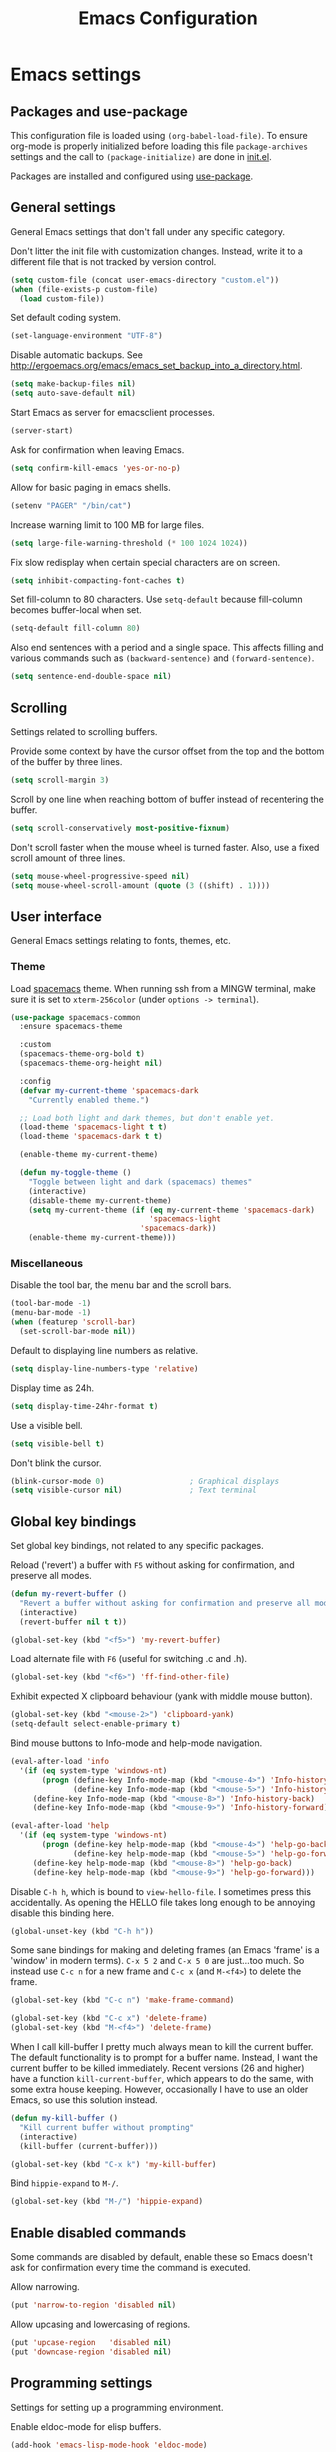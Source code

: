 #+TITLE: Emacs Configuration

* Emacs settings
** Packages and use-package
This configuration file is loaded using ~(org-babel-load-file)~. To ensure
org-mode is properly initialized before loading this file ~package-archives~
settings and the call to ~(package-initialize)~ are done in [[file:init.el][init.el]].

Packages are installed and configured using [[https://github.com/jwiegley/use-package][use-package]].

** General settings
General Emacs settings that don't fall under any specific category.

Don't litter the init file with customization changes. Instead, write it to a
different file that is not tracked by version control.
#+BEGIN_SRC emacs-lisp
  (setq custom-file (concat user-emacs-directory "custom.el"))
  (when (file-exists-p custom-file)
    (load custom-file))
#+END_SRC

Set default coding system.
#+BEGIN_SRC emacs-lisp
  (set-language-environment "UTF-8")
#+END_SRC

Disable automatic backups. See
http://ergoemacs.org/emacs/emacs_set_backup_into_a_directory.html.
#+BEGIN_SRC emacs-lisp
  (setq make-backup-files nil)
  (setq auto-save-default nil)
#+END_SRC

Start Emacs as server for emacsclient processes.
#+BEGIN_SRC emacs-lisp
  (server-start)
#+END_SRC

Ask for confirmation when leaving Emacs.
#+BEGIN_SRC emacs-lisp
  (setq confirm-kill-emacs 'yes-or-no-p)
#+END_SRC

Allow for basic paging in emacs shells.
#+BEGIN_SRC emacs-lisp
  (setenv "PAGER" "/bin/cat")
#+END_SRC

Increase warning limit to 100 MB for large files.
#+BEGIN_SRC emacs-lisp
  (setq large-file-warning-threshold (* 100 1024 1024))
#+END_SRC

Fix slow redisplay when certain special characters are on screen.
#+BEGIN_SRC emacs-lisp
  (setq inhibit-compacting-font-caches t)
#+END_SRC

Set fill-column to 80 characters. Use ~setq-default~ because fill-column becomes
buffer-local when set.
#+BEGIN_SRC emacs-lisp
  (setq-default fill-column 80)
#+END_SRC

Also end sentences with a period and a single space. This affects filling and
various commands such as ~(backward-sentence)~ and ~(forward-sentence)~.
#+BEGIN_SRC emacs-lisp
  (setq sentence-end-double-space nil)
#+END_SRC

** Scrolling
Settings related to scrolling buffers.

Provide some context by have the cursor offset from the top and the bottom of
the buffer by three lines.
#+BEGIN_SRC emacs-lisp
  (setq scroll-margin 3)
#+END_SRC

Scroll by one line when reaching bottom of buffer instead of recentering the
buffer.
#+BEGIN_SRC emacs-lisp
  (setq scroll-conservatively most-positive-fixnum)
#+END_SRC

Don't scroll faster when the mouse wheel is turned faster. Also, use a fixed
scroll amount of three lines.
#+BEGIN_SRC emacs-lisp
  (setq mouse-wheel-progressive-speed nil)
  (setq mouse-wheel-scroll-amount (quote (3 ((shift) . 1))))
#+END_SRC

** User interface
General Emacs settings relating to fonts, themes, etc.

*** Theme
Load [[https://github.com/nashamri/spacemacs-theme][spacemacs]] theme. When running ssh from a MINGW terminal, make sure it is
set to =xterm-256color= (under =options -> terminal=).
#+BEGIN_SRC emacs-lisp
  (use-package spacemacs-common
    :ensure spacemacs-theme

    :custom
    (spacemacs-theme-org-bold t)
    (spacemacs-theme-org-height nil)

    :config
    (defvar my-current-theme 'spacemacs-dark
      "Currently enabled theme.")

    ;; Load both light and dark themes, but don't enable yet.
    (load-theme 'spacemacs-light t t)
    (load-theme 'spacemacs-dark t t)

    (enable-theme my-current-theme)

    (defun my-toggle-theme ()
      "Toggle between light and dark (spacemacs) themes"
      (interactive)
      (disable-theme my-current-theme)
      (setq my-current-theme (if (eq my-current-theme 'spacemacs-dark)
                                 'spacemacs-light
                               'spacemacs-dark))
      (enable-theme my-current-theme)))
#+END_SRC

*** Miscellaneous
Disable the tool bar, the menu bar and the scroll bars.
#+BEGIN_SRC emacs-lisp
  (tool-bar-mode -1)
  (menu-bar-mode -1)
  (when (featurep 'scroll-bar)
    (set-scroll-bar-mode nil))
#+END_SRC

Default to displaying line numbers as relative.
#+BEGIN_SRC emacs-lisp
  (setq display-line-numbers-type 'relative)
#+END_SRC

Display time as 24h.
#+BEGIN_SRC emacs-lisp
  (setq display-time-24hr-format t)
#+END_SRC

Use a visible bell.
#+BEGIN_SRC emacs-lisp
  (setq visible-bell t)
#+END_SRC

Don't blink the cursor.
#+BEGIN_SRC emacs-lisp
  (blink-cursor-mode 0)                   ; Graphical displays
  (setq visible-cursor nil)               ; Text terminal
#+END_SRC

** Global key bindings
Set global key bindings, not related to any specific packages.

Reload ('revert') a buffer with =F5= without asking for confirmation, and
preserve all modes.
#+BEGIN_SRC emacs-lisp
  (defun my-revert-buffer ()
    "Revert a buffer without asking for confirmation and preserve all modes."
    (interactive)
    (revert-buffer nil t t))

  (global-set-key (kbd "<f5>") 'my-revert-buffer)
#+END_SRC

Load alternate file with =F6= (useful for switching .c and .h).
#+BEGIN_SRC emacs-lisp
  (global-set-key (kbd "<f6>") 'ff-find-other-file)
#+END_SRC

Exhibit expected X clipboard behaviour (yank with middle mouse button).
#+BEGIN_SRC emacs-lisp
  (global-set-key (kbd "<mouse-2>") 'clipboard-yank)
  (setq-default select-enable-primary t)
#+END_SRC

Bind mouse buttons to Info-mode and help-mode navigation.
#+BEGIN_SRC emacs-lisp
  (eval-after-load 'info
    '(if (eq system-type 'windows-nt)
         (progn (define-key Info-mode-map (kbd "<mouse-4>") 'Info-history-back)
                (define-key Info-mode-map (kbd "<mouse-5>") 'Info-history-forward))
       (define-key Info-mode-map (kbd "<mouse-8>") 'Info-history-back)
       (define-key Info-mode-map (kbd "<mouse-9>") 'Info-history-forward)))

  (eval-after-load 'help
    '(if (eq system-type 'windows-nt)
         (progn (define-key help-mode-map (kbd "<mouse-4>") 'help-go-back)
                (define-key help-mode-map (kbd "<mouse-5>") 'help-go-forward))
       (define-key help-mode-map (kbd "<mouse-8>") 'help-go-back)
       (define-key help-mode-map (kbd "<mouse-9>") 'help-go-forward)))
#+END_SRC

Disable =C-h h=, which is bound to ~view-hello-file~. I sometimes press this
accidentally. As opening the HELLO file takes long enough to be annoying disable
this binding here.
#+BEGIN_SRC emacs-lisp
  (global-unset-key (kbd "C-h h"))
#+END_SRC

Some sane bindings for making and deleting frames (an Emacs 'frame' is a
'window' in modern terms). =C-x 5 2= and =C-x 5 0= are just...too much. So
instead use =C-c n= for a new frame and =C-c x= (and =M-<f4>=) to delete the
frame.
#+BEGIN_SRC emacs-lisp
  (global-set-key (kbd "C-c n") 'make-frame-command)

  (global-set-key (kbd "C-c x") 'delete-frame)
  (global-set-key (kbd "M-<f4>") 'delete-frame)
#+END_SRC

When I call kill-buffer I pretty much always mean to kill the current buffer.
The default functionality is to prompt for a buffer name. Instead, I want the
current buffer to be killed immediately. Recent versions (26 and higher) have a
function ~kill-current-buffer~, which appears to do the same, with some extra
house keeping. However, occasionally I have to use an older Emacs, so use this
solution instead.
#+BEGIN_SRC emacs-lisp
  (defun my-kill-buffer ()
    "Kill current buffer without prompting"
    (interactive)
    (kill-buffer (current-buffer)))

  (global-set-key (kbd "C-x k") 'my-kill-buffer)
#+END_SRC

Bind =hippie-expand= to =M-/=.
#+BEGIN_SRC emacs-lisp
  (global-set-key (kbd "M-/") 'hippie-expand)
#+END_SRC

** Enable disabled commands
Some commands are disabled by default, enable these so Emacs doesn't
ask for confirmation every time the command is executed.

Allow narrowing.
#+BEGIN_SRC emacs-lisp
  (put 'narrow-to-region 'disabled nil)
#+END_SRC

Allow upcasing and lowercasing of regions.
#+BEGIN_SRC emacs-lisp
  (put 'upcase-region   'disabled nil)
  (put 'downcase-region 'disabled nil)
#+END_SRC

** Programming settings
Settings for setting up a programming environment.

Enable eldoc-mode for elisp buffers.
#+BEGIN_SRC emacs-lisp
  (add-hook 'emacs-lisp-mode-hook 'eldoc-mode)
#+END_SRC

Highlight matching parentheses.
#+BEGIN_SRC emacs-lisp
  (show-paren-mode 1)
#+END_SRC

Customize comment-dwim so it does exactly what I want it to do:
- If a region is active, comment it if not commented or uncomment if commented.
- Otherwise, comment or uncomment the current line and move to the next line.
Seriously, Emacs is awesome. I love this kind of customization power.
#+BEGIN_SRC emacs-lisp
  (defun my-comment-dwim (arg)
    "Call the comment command you want (Do What I Mean).
  If the region is active and `transient-mark-mode' is on, call
  `comment-region' (unless it only consists of comments, in which
  case it calls `uncomment-region').  Else, it calls
  `comment-line'.  Custom implementation derived from
  `comment-dwim'. The difference is that the original function
  appends a comment to a line while this function comments the
  line itself."
    (interactive "*P")
    (comment-normalize-vars)
    (if (use-region-p)
        (comment-or-uncomment-region (region-beginning) (region-end) arg)
      (comment-line 1)))
#+END_SRC

Autoscroll compilation window and stop on first error.
#+BEGIN_SRC emacs-lisp
  (setq compilation-scroll-output 'first-error)
#+END_SRC

Set c and sh indentation to 2, and never indent with tabs.
#+BEGIN_SRC emacs-lisp
  (use-package cc-mode
    :defer t
    :custom
    (c-basic-offset 2))

  (use-package sh-script
    :defer t
    :custom
    (sh-basic-offset 2))

  (setq-default indent-tabs-mode nil)
#+END_SRC

Set some modes for specific file types.
- Set ~xml-mode~ when loading =cbproj= and =groupproj= files.
- Set ~c++-mode~ when loading =.rc= and =.rh= files.
- Set ~conf-mode~ when loading a Doxygen configuration file.
- Set ~conf-mode~ when loading a .clang-format file.
#+BEGIN_SRC emacs-lisp
  (add-to-list 'auto-mode-alist '("\\.cbproj\\'" . xml-mode))
  (add-to-list 'auto-mode-alist '("\\.groupproj\\'" . xml-mode))

  (add-to-list 'auto-mode-alist '("\\.rh\\'" . c++-mode))
  (add-to-list 'auto-mode-alist '("\\.rc\\'" . c++-mode))

  (add-to-list 'auto-mode-alist '("Doxyfile\\'" . conf-mode))

  (add-to-list 'auto-mode-alist '("\\.clang-format\\'" . conf-mode))
#+END_SRC

Highlight =TODO= keywords in all programming modes using a special face.
#+BEGIN_SRC emacs-lisp
  (defun my-prog-mode-todo-font-lock ()
    "Font lock for \"TODO\" strings in prog-mode major modes.
  Sets face to face `font-lock-warning-face'."
    (font-lock-add-keywords nil
                            '(("\\<\\(TODO\\).*:" 1 'font-lock-warning-face prepend))))

  (add-hook 'prog-mode-hook 'my-prog-mode-todo-font-lock)
#+END_SRC

** Default search function
Define an alias for whatever search function strikes my fancy today. This makes
it easier to change functionality without the tedium of having to rebind all
keys.
#+BEGIN_SRC emacs-lisp
  (defalias 'my-search 'helm-occur)
  (global-set-key (kbd "C-s") 'my-search)
#+END_SRC

** Find configuration files
This configuration file is written in =org-mode=. The file is
tangled into an =.el= file using an ~(org-babel-load-file)~ call in
=init.el= when Emacs starts.

These functions enable quick access to the configuration file and the
Emacs init file.
#+BEGIN_SRC emacs-lisp
  (defun my-find-configuration-file ()
    "Opens user configuration file in a new buffer.

  The file `my-configuration-file' is loaded in `user-init-file'.
  Use `my-find-init-file' to open `user-init-file' instead."
    (interactive)
    (find-file my-configuration-file))

  (defun my-find-init-file ()
    "Opens `user-init-file' in a new buffer."
    (interactive)
    (find-file user-init-file))
#+END_SRC

** Spell check
Use ispell or hunspell as spell checker if available. Also enable flyspell
for text mode.
#+BEGIN_SRC emacs-lisp
  (if (cond ((executable-find "ispell"))
            ((executable-find "hunspell")
             (setq ispell-program-name "hunspell")
             (setq ispell-really-hunspell t)))
      (add-hook 'text-mode-hook 'flyspell-mode))
#+END_SRC

** IBuffer
Remap ~list-buffers~ (=C-x C-b=) to ~ibuffer~.

Use a human-readable Size column for =ibuffer=. Taken from [[https://www.emacswiki.org/emacs/IbufferMode#toc12][Emacs Wiki]].
#+BEGIN_SRC emacs-lisp
  (use-package ibuffer
    :bind (([remap list-buffers] . ibuffer))
    :config
    ;; Use human readable Size column instead of original one.
    (define-ibuffer-column size-h
      (:name "Size" :inline t)
      (cond
       ((> (buffer-size) 1000000) (format "%7.1fM" (/ (buffer-size) 1000000.0)))
       ((> (buffer-size) 100000) (format "%7.0fk" (/ (buffer-size) 1000.0)))
       ((> (buffer-size) 1000) (format "%7.1fk" (/ (buffer-size) 1000.0)))
       (t (format "%8d" (buffer-size)))))

    ;; Modify the default ibuffer-formats.
    (setq ibuffer-formats
          '((mark modified read-only " "
                  (name 18 18 :left :elide)
                  " "
                  (size-h 9 -1 :right)
                  " "
                  (mode 16 16 :left :elide)
                  " "
                  filename-and-process))))
#+END_SRC

** Ediff
Always split windows horizontally when running ediff. This is more comfortable
to me on modern high resolution screens.
#+BEGIN_SRC emacs-lisp
  (setq ediff-split-window-function 'split-window-horizontally)
  (setq ediff-merge-split-window-function 'split-window-horizontally)
#+END_SRC

Ensure org-mode buffers are fully expanded.
#+BEGIN_SRC emacs-lisp
  (add-hook 'ediff-prepare-buffer-hook (lambda ()
                                         "Ensure org-mode buffers are fully expanded."
                                         (when (eq major-mode 'org-mode)
                                           (org-show-all))))
#+END_SRC

Most GNU/Linux systems I use have no window manager installed (such as servers),
or a tiling window manager (for personal use). When ediff runs in a terminal,
the control frame is embedded in the current frame, instead of in a separate
frame. I would like the same behavior when Emacs runs in a tiling window
manager, as otherwise the floating control frame is immediately tiled by the
window manager and thus becomes disproportionately large (depending on how many
windows are already open).
#+BEGIN_SRC emacs-lisp
  (when (eq system-type 'gnu/linux)
    (setq ediff-window-setup-function 'ediff-setup-windows-plain))
#+END_SRC

Press =d= to copy both A and B into C. Useful when the changes of both sides in
a conflict are needed. Taken from
[[https://stackoverflow.com/questions/9656311/conflict-resolution-with-emacs-ediff-how-can-i-take-the-changes-of-both-version]].
#+BEGIN_SRC emacs-lisp
  (defun my-ediff-copy-both-to-C ()
    "Copy both A and B into C."
    (interactive)
    (ediff-copy-diff ediff-current-difference nil 'C nil
                     (concat
                      (ediff-get-region-contents ediff-current-difference 'A ediff-control-buffer)
                      (ediff-get-region-contents ediff-current-difference 'B ediff-control-buffer))))

  (defun my-add-d-to-ediff-mode-map () (define-key ediff-mode-map "d" 'my-ediff-copy-both-to-C))
  (add-hook 'ediff-keymap-setup-hook 'my-add-d-to-ediff-mode-map)
#+END_SRC

** Eww
Set eww (shr) frame width.
#+BEGIN_SRC emacs-lisp
  (setq shr-width 80)
#+END_SRC

** Eshell
Initialize and set up eshell completion.
#+BEGIN_SRC emacs-lisp
  (add-hook 'eshell-mode-hook (lambda ()
                                (eshell-cmpl-initialize)
                                (setq eshell-cmpl-cycle-completions nil)))
#+END_SRC

** Dired
Use human-readable sizes in dired listings.
#+BEGIN_SRC emacs-lisp
  (setq dired-listing-switches "-alh")
#+END_SRC

** Convenience
Various functions to make editing more convenient.

Convenience function to open an OS native explorer window for the currently
visited file. Yes, I am aware of dired. Sometimes you still need explorer.
#+BEGIN_SRC emacs-lisp
  (defun my-browse-file-directory ()
    "Open the current file's directory however the OS would."
    (interactive)
    (if default-directory
        (browse-url-of-file (expand-file-name default-directory))
      (error "No `default-directory' to open")))
#+END_SRC

** Auth sources
Only ever use encrypted .authinfo.gpg files.
#+BEGIN_SRC emacs-lisp
  (setq auth-sources '("~/.authinfo.gpg"))
#+END_SRC

** Man
#+BEGIN_SRC emacs-lisp
  (setenv "MANWIDTH" "80")
#+END_SRC

** Abbrev
Enable ~abbrev-mode~ for ~text-mode~.
#+BEGIN_SRC emacs-lisp
  (add-hook 'text-mode-hook 'abbrev-mode)
#+END_SRC

** Calendar
Add a function to insert the current date into the current buffer. Useful for
inserting the current date in a written form.
#+BEGIN_SRC emacs-lisp
  (use-package calendar
    :commands (my-insert-current-date)
    :config
    (calendar-set-date-style 'european)

    (defun my-insert-current-date (&optional nodayname)
      "Insert today's date using the current locale.
  With a prefix argument, the date is inserted without the day of
  the week. See also `calendar-date-string'."
      (interactive "*P")
      (insert (calendar-date-string (calendar-current-date) nil
                                    nodayname))))
#+END_SRC

** Generic-x
   Generic modes for common file types. Comes bundled with Emacs.
   #+BEGIN_SRC emacs-lisp
  (use-package generic-x
    ;; Ensure use-package does not try to load generic-x from a package archive.
    :ensure nil)
   #+END_SRC

* Diminish
[[https://github.com/myrjola/diminish.el][Diminish]] can be used as part of =use-package= to hide minor mode strings from
the modeline.
#+BEGIN_SRC emacs-lisp
  (use-package diminish
    :pin melpa-stable)
#+END_SRC

* Default text scale
By default, scaling in Emacs (using =text-scale-adjust=) only scales
the text in the buffer, but not in the modeline or the
mini-buffer. The package [[https://github.com/purcell/default-text-scale][default-text-scale]] enables Emacs-wide
scaling.
#+BEGIN_SRC emacs-lisp
  (use-package default-text-scale
    :pin melpa-stable
    :bind (("C-M-="          . default-text-scale-increase)
           ("C-M--"          . default-text-scale-decrease)))

  ;; Bind keys dynamically depending on current OS, while still loading with
  ;; use-package. Hacky, but works.
  (if (eq system-type 'windows-nt)
      (use-package default-text-scale
        :pin melpa-stable
        :bind (("C-<wheel-up>"   . default-text-scale-increase)
               ("C-<wheel-down>" . default-text-scale-decrease)))
    (use-package default-text-scale
      :pin melpa-stable
      :bind (("C-<mouse-4>"    . default-text-scale-increase)
             ("C-<mouse-5>"    . default-text-scale-decrease))))
#+END_SRC

* Evil
I used to be a Vim user. To be honest, I guess I still am. Else why
commit the sacrilege of using Vim bindings in Emacs? The modal editing
model of Vim works really well for me, and [[https://github.com/emacs-evil/evil][Evil]] is hands down the best
Vim emulator for Emacs. This gives me the best of both worlds: the
modal editing of Vim combined with the extensibility of Emacs.
#+BEGIN_SRC emacs-lisp
  (use-package evil
    :pin melpa-stable
    :demand t
    :diminish undo-tree-mode
    :bind (:map evil-normal-state-map
                ("C-s"     . save-buffer)
                ("C-/"     . my-comment-dwim)
                ("C-f"     . my-search)

           :map evil-motion-state-map
                ("C-f" . my-search)

           :map evil-insert-state-map
                ("C-s" . save-buffer))
    :custom
    (evil-want-C-i-jump (display-graphic-p)
                        "Enable C-i when on a graphical display, and disable when
    on a terminal (to enable use of <TAB> in org-mode with evil-mode).")
    (evil-want-C-u-scroll t)
    (evil-symbol-word-search t)
    (evil-shift-width 2)
    (evil-move-beyond-eol t)

    :config
    ;; Ensure the yank register (on Windows, at least) is not overwritten when
    ;; performing a visual selection.
    ;; See https://emacs.stackexchange.com/questions/9344/pasting-in-evil-mode-when-theres-an-active-selection-copies-the-selection
    (fset 'evil-visual-update-x-selection 'ignore)

    (evil-define-key 'motion Man-mode-map (kbd "RET") 'man-follow)
    (evil-define-key 'motion help-mode-map (kbd "TAB") 'forward-button)
    (evil-define-key 'motion help-mode-map (kbd "S-TAB") 'backward-button)

    ;; Jump to tag and recenter.
    (advice-add 'evil-jump-to-tag     :after 'evil-scroll-line-to-center)
    (advice-add 'evil-jump-backward   :after 'evil-scroll-line-to-center)
    (advice-add 'evil-jump-forward    :after 'evil-scroll-line-to-center)
    (advice-add 'evil-search-next     :after 'evil-scroll-line-to-center)
    (advice-add 'evil-search-previous :after 'evil-scroll-line-to-center)

    ;; Ensure Emacs bindings for RET and SPC are available in motion state.
    ;; https://www.emacswiki.org/emacs/Evil#toc12
    (defun my-move-key (keymap-from keymap-to key)
      "Moves key binding from one keymap to another, deleting from the old location. "
      (define-key keymap-to key (lookup-key keymap-from key))
      (define-key keymap-from key nil))
    (my-move-key evil-motion-state-map evil-normal-state-map (kbd "RET"))
    (my-move-key evil-motion-state-map evil-normal-state-map " ")

    ;; Set custom evil state when in these modes.
    (add-hook 'with-editor-mode-hook 'evil-normal-state)

    (dolist (mode '(shell-mode
                    eshell-mode
                    term-mode
                    inferior-emacs-lisp-mode
                    image-mode
                    dired-mode
                    profiler-report-mode))
      (evil-set-initial-state mode 'emacs))

    (dolist (mode '(messages-buffer-mode
                    eww-mode
                    eww-buffers-mode
                    elisp-refs-mode))
      (evil-set-initial-state mode 'motion)))
#+END_SRC

* Evil-leader
Configure [[https://github.com/cofi/evil-leader][evil-leader]] for leader keys with Evil.
#+BEGIN_SRC emacs-lisp
  (use-package evil-leader
    :pin melpa-stable
    :after evil

    :config
    (evil-leader/set-leader ",")
    (evil-leader/set-key
      "e"   'my-find-configuration-file
      "i"   'my-find-init-file

      "sh"  'eshell

      "wc"  'evil-window-delete

      "ww"  'evil-window-next

      "wo"  'delete-other-windows

      "ws"  'evil-window-split

      "wv"  'evil-window-vsplit

      "wh"  'evil-window-left
      "wj"  'evil-window-down
      "wk"  'evil-window-up
      "wl"  'evil-window-right

      "xk"  'my-kill-buffer
      "rb"  'revert-buffer
      "n"   'server-edit
      "xc"  'save-buffers-kill-terminal

      "l"   'whitespace-mode
      "hl"  'hl-line-mode
      "rl"  'display-line-numbers-mode

      "hf"  'describe-function
      "hv"  'describe-variable
      "hm"  'describe-mode

      "xd"  'dired

      "g"   'gnus

      "c"   'compile)

    (evil-leader/set-key-for-mode 'emacs-lisp-mode "c" 'emacs-lisp-byte-compile)

    ;; Enable evil leader.
    (global-evil-leader-mode)

    ;; Start evil.
    (evil-mode))
#+END_SRC

* Dash
Ensure [[https://github.com/magnars/dash.el][dash]] ("A modern list library for Emacs") is installed. It is used by many
packages.
#+BEGIN_SRC emacs-lisp
  (use-package dash
    :pin melpa-stable)
#+END_SRC

* Helm
Use [[https://emacs-helm.github.io/helm/][Helm]] for completion and narrowing.
#+BEGIN_SRC emacs-lisp
  (use-package helm
    :diminish helm-mode
    :pin melpa-stable
    :bind (("M-x"     . helm-M-x)
           ("C-x b"   . helm-mini)
           ("C-x C-f" . helm-find-files)
           ("C-c r"   . my-helm-resume-existing)
           ("C-x r l" . helm-bookmarks)

           :map evil-normal-state-map
           ("SPC" . helm-mini)

           :map evil-leader--default-map
           ("b"  . helm-mini)
           ("xf" . helm-find-files)
           ("hb" . helm-bookmarks)
           ("hs" . helm-semantic-or-imenu)
           ("hr" . my-helm-resume-existing))

    :init
    ;; Workaround for slow Helm issue with Emacs 26.1 on X.
    ;; See https://github.com/emacs-helm/helm/wiki/FAQ#slow-frame-and-window-popup-in-emacs-26
    (when (version= emacs-version "26.1")
      (setq x-wait-for-event-timeout nil))

    :config
    (defun my-helm-resume-existing ()
      "Resume previous helm session with prefix to choose among existing helm buffers."
      (interactive)
      (helm-resume t))

    (helm-mode 1)

    (setq helm-buffer-max-length nil)

    (evil-leader/set-key-for-mode 'org-mode "hs" 'helm-org-in-buffer-headings)

    (advice-add 'helm-org-in-buffer-headings
                :after
                (lambda ()
                  "Move selected line to top when helm exits successfully."
                  (when (= helm-exit-status 0)
                    (recenter-top-bottom 0)))))
#+END_SRC

* Projectile
Use [[https://github.com/bbatsov/projectile][Projectile]] for project interaction. Works really well with
Git repositories for quick navigation.
#+BEGIN_SRC emacs-lisp
  (use-package projectile
    :if (> emacs-major-version 24)
    :pin melpa-stable
    :diminish projectile-mode
    :bind-keymap ("C-c p" . projectile-command-map)
    :bind (:map projectile-mode-map
                ("<f9>" . projectile-run-project)
                ("C-<f9>" . projectile-compile-project)
                ("M-<f9>" . projectile-test-project)
                ("C-M-<f9>" . projectile-configure-project))

    :custom
    (projectile-globally-ignored-files '("TAGS" "GTAGS" "GRTAGS" "*.png" "*.ini" "*.dll" "*.lib" "*.bmp" "*.jpg"))

    (projectile-indexing-method 'hybrid)
    (projectile-enable-caching t)
    (projectile-use-git-grep t)

    :init
    (add-hook 'prog-mode-hook 'projectile-mode)

    :config
    (projectile-mode 1))
#+END_SRC

* Helm-projectile
[[https://github.com/bbatsov/helm-projectile][Combine]] Helm and Projectile for awesome project navigation with awesome
completion.
#+BEGIN_SRC emacs-lisp
  (use-package helm-projectile
    :if (> emacs-major-version 24)
    :pin melpa-stable
    :after dash helm projectile
    :bind
    (:map projectile-command-map
          ("f" . helm-projectile-find-file)
          ("p" . helm-projectile-switch-project)
          :map evil-leader--default-map
          ("pp"  . helm-projectile-switch-project)
          ("pf"  . helm-projectile-find-file)
          ("psg" . helm-projectile-grep)
          ("pa"  . helm-projectile-find-other-file))

    :custom
    (helm-projectile-fuzzy-match nil)
    (projectile-switch-project-action 'helm-projectile)

    :config
    (helm-projectile-on))
#+END_SRC

* Org mode
[[https://orgmode.org/][Org-mode]] is, for me, a compelling reason to use Emacs. At the very
least, it is useful for note taking and managing work using TODO
lists. More recently, I have also started using org-mode to keep track
of time spent on individual tasks, in addition to simply keeping track
of the total amount of time spent at work during a day, which I have
been doing for some years now.

The ~(my-org-clock-in)~ function is used for keeping track of time spent at
work.
#+BEGIN_SRC emacs-lisp
  ;; Org html export requires htmlize.
  (use-package htmlize
    :pin melpa-stable
    :defer t)

  (use-package org
    :pin gnu
    ;; Global key bindings.
    :bind (("C-c l" . org-store-link)
           ("C-c a" . org-agenda)
           ("C-c c" . org-capture)
           ("C-c i" . my-org-clock-in)
           ("C-c j" . my-org-clock-goto)
           ("C-c o" . org-clock-out)
           ("C-c t" . my-org-todo-list)

           :map org-mode-map
           ([remap org-edit-special] . my-org-edit-special)
           ([remap org-insert-structure-template] . my-org-insert-structure-template)
           ("M-p"   . org-previous-visible-heading)
           ("M-n"   . org-next-visible-heading)

           :map outline-mode-map
           ([tab] . org-cycle)
           ("<S-iso-leftab>" . org-shifttab)
           ("S-<tab>" . org-shifttab)
           ("<backtab>" . org-shifttab))

    :custom
    (org-directory "~/org/")

    (org-todo-keywords '((sequence "TODO" "IN PROGRESS" "REVIEW" "DONE" )))

    (org-agenda-files (concat org-directory "org-agenda-files.org")
                      "Set org-agenda-files to file with list containing all agenda files.")

    (org-clock-clocktable-default-properties
     '(:maxlevel 3 :scope agenda :fileskip0 t :block yesterday :narrow 120!))

    (org-duration-format '((special . h:mm))
                         "Show total amount of hours and minutes, instead of formatting as \"d hh:mm\".")

    (org-clock-display-default-range 'untilnow
                                     "When using using org-clock-display, display the total time for subtrees.")

    (org-refile-targets '((org-agenda-files :maxlevel . 3))
                        "Set all agenda files as refile targets.")

    (org-refile-use-outline-path 'file
                                 "Enable refiling to the top level of an org file.")

    (org-export-with-sub-superscripts nil
                                      "Do not interpret "_" and "^" for sub and superscript when exporting.")

    (org-outline-path-complete-in-steps nil
                                        "Don't complete in steps, works well with narrowing frameworks such as Helm.")

    (org-clock-persist 'clock
                       "Save the running clock when Emacs exits.")

    (org-tags-column -100 "Flushright tags to column 100.")

    :config
    (setq org-default-notes-file (concat org-directory "notes.org"))

    (org-clock-persistence-insinuate)

    ;; When in org-mode, use expected org-mode tab behaviour when in
    ;; Normal and Insert state. Set jump keys to navigate org links and
    ;; the mark ring.
    (evil-define-key 'normal org-mode-map
      [tab] 'org-cycle
      (kbd "C-]") 'org-open-at-point
      (kbd "C-o") 'org-mark-ring-goto)

    (evil-define-key 'insert org-mode-map [tab] 'org-cycle)

    (defun my-org-insert-structure-template ()
      "Like `org-insert-structure-template', but upcase all org block structures in current buffer."
      (interactive)
      (call-interactively #'org-insert-structure-template)
      (save-excursion
        (goto-char (point-min))
        (while (re-search-forward "#\\+\\(begin\\|end\\)_[[:alnum:]]+" nil t)
          (replace-match (upcase (match-string 0))))))

    (defun my-org-todo-list ()
      "Show org-todo-list with \"IN PROGRESS\" keyword selected."
      (interactive)
      (org-todo-list "IN PROGRESS"))

    (defun my-org-edit-special (&optional arg)
      "Edit source block below current window when calling `org-edit-special'.

  When editing a source block and more than one window is open
  `org-src-window-setup' is set to `split-window-below'. Otherwise,
  the default value is used."
      (interactive)
      (let ((org-src-window-setup
             (if (> (length (window-list)) 1)
                 'split-window-below
               org-src-window-setup)))
        (call-interactively 'org-edit-special)))

    (defcustom my-org-worklog (concat org-directory "worklog.org")
      "Org file for logging daily work time."
      :type 'file
      :group 'work)

    (defun my-org-clock-goto ()
      "Go to recently clocked tasks by offering a selection.
  Calls `org-clock-goto' with prefix arg SELECT set to t."
      (interactive)
      (org-clock-goto t))

    (defun my-org-clock-in ()
      "Visit the file `my-org-worklog' and clock in.

  The file is created if it does not exist.

  It is structured as an org mode date tree, the difference being
  the clock is started on the day heading instead of a subheading,
  which would be the case if the date tree was created using
  org-capture.

  See also Info node `(org)Using capture' and Info node
  `(org)Template elements'."
      (interactive)
      (find-file my-org-worklog)
      (org-datetree-find-iso-week-create (calendar-current-date))
      (org-clock-in)))
#+END_SRC

Add ox-gfm to enable exporting of org mode buffers to Github Flavored Markdown.
#+BEGIN_SRC emacs-lisp
  (use-package ox-gfm
    :pin melpa-stable
    :defer 10
    :after ox)
#+END_SRC

* Magit
[[https://magit.vc/][Magit]] is another (alongside org-mode) compelling reason to use Emacs. Seriously,
it is the best keyboard driven Git interface I know of. It also integrates very
nicely into Emacs. Interactive rebasing, cherry-picking or running git blame on
a single file are a breeze with Magit.
#+BEGIN_SRC emacs-lisp
  (use-package magit
    :if (> emacs-major-version 24)
    :pin melpa-stable
    :defer t
    :bind (("C-x g" . magit-staging)
           :map evil-leader--default-map
           ("sg" . magit-staging)
           ("f"  . magit-file-popup))

    :custom
    (vc-handled-backends (delq 'Git vc-handled-backends)
                         "Disable VC git backend. No need when using Magit.")

    (magit-refresh-verbose t)

    (auto-revert-buffer-list-filter 'magit-auto-revert-repository-buffer-p)

    :init
    (evil-set-initial-state 'magit-staging-mode 'emacs)

    :config
    ;; Don't show tags when displaying refs.
    (remove-hook 'magit-refs-sections-hook 'magit-insert-tags)

    ;; Don't show diff when committing (use C-c C-d to show diff anyway).
    (remove-hook 'server-switch-hook 'magit-commit-diff)

    ;; Improve staging performance on Windows.
    ;; See https://github.com/magit/magit/issues/2395
    (define-derived-mode magit-staging-mode magit-status-mode "Magit staging"
      "Stripped down mode for looking at Git status.
  Compared to `magit-status-mode', only untracked files and
  unstaged and staged changes are listed."
      :group 'magit-status)

    (defun magit-staging-refresh-buffer ()
      (magit-insert-section (status)
        (magit-insert-untracked-files)
        (magit-insert-unstaged-changes)
        (magit-insert-staged-changes)))

    (defun magit-staging (&optional directory)
      "Depending on OS, use `magit-status-mode' or `magit-staging-mode'.
  The former is the default Magit interface. However, on Windows
  systems Git is annoyingly slow, so instead use the latter as a
  stripped down version for better performance."
      (interactive)
      (let ((default-directory (or directory default-directory)))
        (if (eq system-type 'windows-nt)
            (magit-mode-setup #'magit-staging-mode)
          (magit-mode-setup #'magit-status-mode))))

    (magit-define-popup-switch 'magit-log-popup ?f "first parent" "--first-parent")

    (define-key git-commit-mode-map (kbd "C-c t") 'my-insert-current-date)

    (evil-define-key 'normal magit-blame-mode-map (kbd "q") 'magit-blame-quit))
#+END_SRC

Also install major modes for editing various git configuration files. See
[[https://github.com/magit/git-modes]].
#+BEGIN_SRC emacs-lisp
  (use-package gitattributes-mode
    :pin melpa-stable
    :defer t)
  (use-package gitconfig-mode
    :pin melpa-stable
    :defer t)
  (use-package gitignore-mode
    :pin melpa-stable
    :defer t)
#+END_SRC

* CMake mode
Make sure [[https://gitlab.kitware.com/cmake/cmake/blob/master/Auxiliary/cmake-mode.el][cmake-mode]] is installed. Useful for syntax highlighting of cmake files
and for the integrated help.
#+BEGIN_SRC emacs-lisp
  (use-package cmake-mode
    :pin melpa-stable
    :bind (:map cmake-mode-map
                ("<f1>" . cmake-help))

    :defer t)
#+END_SRC

* Ninja mode
Syntax highlighting for ninja build files.
#+BEGIN_SRC emacs-lisp
  (use-package ninja-mode
    :pin melpa-stable
    :defer t)
#+END_SRC

* GTAGS / GNU Global
Set [[https://www.gnu.org/software/global/][GNU Global]] environment variables and ensure conf-mode is used for .globalrc
files.
#+BEGIN_SRC emacs-lisp
  ;; Force treating of .h files as C++ source.
  (setenv "GTAGSFORCECPP" "true")

  (add-to-list 'auto-mode-alist '("\\.globalrc\\'" . conf-mode))

  (use-package ggtags
    :pin melpa-stable
    :defer t)
#+END_SRC

* Helm gtags
Set up [[https://github.com/syohex/emacs-helm-gtags][helm-gtags]], a Helm interface to GNU Global.
#+BEGIN_SRC emacs-lisp
  (use-package helm-gtags
    :pin melpa-stable
    :defer t
    :diminish helm-gtags-mode

    :custom
    (helm-gtags-path-style 'absolute)
    (helm-gtags-use-input-at-cursor t)
    (helm-gtags-auto-update t)
    (helm-gtags-pulse-at-cursor t)

    :init
    (add-hook 'c-mode-hook   'helm-gtags-mode)
    (add-hook 'c++-mode-hook 'helm-gtags-mode)

    (evil-define-key 'normal c-mode-map   (kbd "C-]") 'helm-gtags-dwim)
    (evil-define-key 'normal c++-mode-map (kbd "C-]") 'helm-gtags-dwim)

    (advice-add #'helm-gtags-dwim :before #'evil-set-jump))
#+END_SRC

* Company
Set up and use [[http://company-mode.github.io/][Company]] as the text completion framework.
#+BEGIN_SRC emacs-lisp
  (use-package company
    :pin melpa-stable
    :diminish company-mode
    :defer t

    :custom
    (company-dabbrev-downcase nil "Do not downcase returned candidates.")
    (company-dabbrev-ignore-case t "Ignore case for completion.")
    (company-dabbrev-code-ignore-case t "Ignore case for completion.")
    (company-async-timeout 10)
    (company-idle-delay nil)

    :init
    (add-hook 'prog-mode-hook 'company-mode)

    :config
    ;; Ensure semantic is not used as a company backend.
    (setq company-backends (delete 'company-semantic company-backends))

    ;; Ensure clang is not used as a company backend when it is not available.
    (unless (executable-find "clang")
      (setq company-backends (delete 'company-clang company-backends))))
#+END_SRC

* Helm company
Set up [[https://github.com/Sodel-the-Vociferous/helm-company][helm-company]], a Helm interface to Company.
#+BEGIN_SRC emacs-lisp
  (use-package helm-company
    :pin melpa-stable
    :after company

    :custom
    (helm-company-fuzzy-match nil)

    :config
    (evil-define-key 'insert prog-mode-map (kbd "TAB") 'helm-company))
#+END_SRC

* Semantic

#+BEGIN_SRC emacs-lisp
  (use-package semantic
    :defer t

    :init
    (add-hook 'c-mode-hook          'semantic-mode)
    (add-hook 'c++-mode-hook        'semantic-mode)

    :config
    (global-semantic-stickyfunc-mode)

    (advice-add #'semantic-ia-fast-jump :before #'evil-set-jump)

    (evil-define-key 'normal c++-mode-map (kbd "C-}") 'semantic-ia-fast-jump))
#+END_SRC

* Git for Windows path
Try and determine if Git is available. If it is, and we are on a Windows system,
also add =git-path/../usr/bin= to =exec-path=, to enable use of =diff=, =gpg=
and other tools. This way adding =git-path/../usr/bin= to the system PATH
environment variable can be avoided, which is probably not what you want on a
Windows system. If a Git executable cannot be found a message is displayed.
#+BEGIN_SRC emacs-lisp
  (when (eq system-type 'windows-nt)
    (let* ((git-exe (executable-find "git"))
           (git-path (concat (file-name-directory git-exe) "../usr/bin")))
      (if git-exe
          (progn
            ;; On Windows installations the git binaries reside in either bin or
            ;; cmd, so add usr/bin relative to the git executable path.
            (add-to-list 'exec-path git-path)
            (setenv "PATH" (concat (getenv "PATH") ";" git-path ";"))

            ;; Set the path to gpg.
            (use-package epg
              :custom
              (epg-gpg-program (concat git-path "/gpg"))))
        (message "Git not found, please update your PATH environment \
  variable to point to your Git installation."))))
#+END_SRC

* GPG
Ensure GnuPG password queries go through the minibuffer.
#+BEGIN_SRC emacs-lisp
  (setq epa-pinentry-mode 'loopback)
#+END_SRC

* Dired-narrow
Dired-narrow is a nice package to do quick filtering in dired buffers.
#+BEGIN_SRC emacs-lisp
  (use-package dired-narrow
    :if (> emacs-major-version 24)
    :after dired
    :bind (:map dired-mode-map
                ("/" . dired-narrow)))
#+END_SRC

* Hackernews
Emacs can do everything, so why not [[https://github.com/clarete/hackernews.el][browse]] [[https://news.ycombinator.com/news][hackernews]] with it?
#+BEGIN_SRC emacs-lisp
  (use-package hackernews
    :pin melpa-stable
    :defer t
    :init
    (evil-set-initial-state 'hackernews-mode 'emacs))
#+END_SRC

* Rainbow-delimiters
Set up [[https://github.com/Fanael/rainbow-delimiters][rainbow-delimiters-mode]] for =prog-mode=. Most (if not all) programming
major modes are derived from =prog-mode=.
#+BEGIN_SRC emacs-lisp
  (use-package rainbow-delimiters
    :pin melpa-stable
    :defer t
    :init
    (add-hook 'prog-mode-hook 'rainbow-delimiters-mode))
#+END_SRC

* Markdown mode
#+BEGIN_SRC emacs-lisp
  (use-package markdown-mode
    :pin melpa-stable
    :defer t)

  (use-package markdown-toc
    :pin melpa-stable
    :defer t)
#+END_SRC

* JSON mode
#+BEGIN_SRC emacs-lisp
  (use-package json-mode
    :pin melpa-stable
    :defer t)
#+END_SRC
